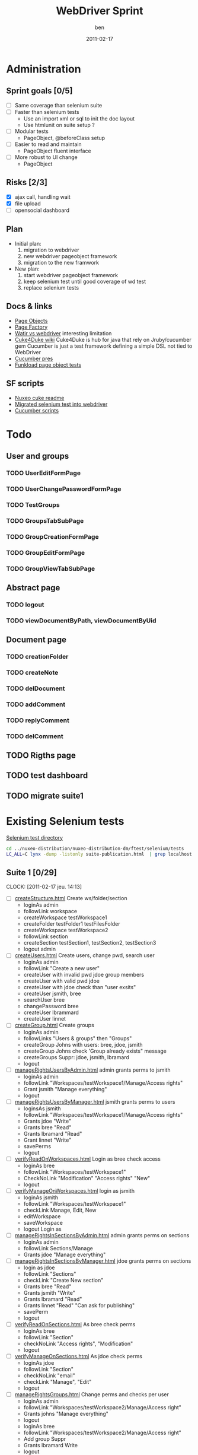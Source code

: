 #    -*- mode: org -*-
#+TITLE: WebDriver Sprint
#+AUTHOR: ben
#+DATE: 2011-02-17

* Administration
** Sprint goals [0/5]
  - [ ] Same coverage than selenium suite
  - [ ] Faster than selenium tests
    - Use an import xml or sql to init the doc layout
    - Use htmlunit on suite setup ?
  - [ ] Modular tests
    - PageObject, @beforeClass setup
  - [ ] Easier to read and maintain
    - PageObject fluent interface
  - [ ] More robust to UI change
    - PageObject
** Risks [2/3]
  - [X] ajax call, handling wait
  - [X] file upload
  - [ ] opensocial dashboard
** Plan
  - Initial plan: 
    1. migration to webdriver
    2. new webdriver pageobject framework
    3. migration to the new framwork 
  - New plan:
    1. start webdriver pageobject framework
    2. keep selenium test until good coverage of wd test
    3. replace selenium tests 
** Docs & links
  - [[http://code.google.com/p/selenium/wiki/PageObjects][Page Objects]]
  - [[http://code.google.com/p/selenium/wiki/PageFactory][Page Factory]]
  - [[http://web-qualite.over-blog.com/article-tester-avec-watir-webdriver-64478109.html][Watir vs webdriver]] interesting limitation
  - [[http://wiki.github.com/aslakhellesoy/cuke4duke/][Cuke4Duke wiki]] Cuke4Duke is hub for java that rely on
    Jruby/cucumber gem Cucumber is just a test framework defining a
    simple DSL not tied to WebDriver
  - [[http://www.slideshare.net/bmabey/cucumber-automating-the-requirements-language-you-already-speak][Cucumber pres]]
  - [[../nuxeo-distribution-dm/ftest/funkload/test_nuxeo.py][Funkload page object tests]]
** SF scripts
   - [[/home/ben/dev/tools/webdriver/nuxeo-cuke-tests/README.markdown][Nuxeo cuke readme]] 
   - [[/home/ben/dev/tools/webdriver/nuxeo-cuke-tests/src/test/java/org/nuxeo/dm/cuketest/MigratedTests.java][Migrated selenium test into webdriver]]
   - [[/home/ben/dev/tools/webdriver/nuxeo-cuke-tests/features/10create_docs.feature][Cucumber scripts]]
* Todo
** User and groups
*** TODO UserEditFormPage
*** TODO UserChangePasswordFormPage
*** TODO TestGroups
*** TODO GroupsTabSubPage
*** TODO GroupCreationFormPage
*** TODO GroupEditFormPage
*** TODO GroupViewTabSubPage
** Abstract page
*** TODO logout
*** TODO viewDocumentByPath, viewDocumentByUid
** Document page
*** TODO creationFolder
*** TODO createNote
*** TODO delDocument
*** TODO addComment
*** TODO replyComment
*** TODO delComment
** TODO Rigths page
** TODO test dashboard
** TODO migrate suite1

* Existing Selenium tests

  [[../nuxeo-distribution-dm/ftest/selenium/tests][Selenium test directory]]

#+begin_src sh
cd ../nuxeo-distribution/nuxeo-distribution-dm/ftest/selenium/tests
LC_ALL=C lynx -dump -listonly suite-publication.html  | grep localhost | sed 's,^.*/localhost,,g' | while read f ;do echo "  - [ ] [[$f][`basename $f`]]"; done
#+end_src
  
** Suite 1 [0/29]
   :CLOCK:
   CLOCK: [2011-02-17 jeu. 14:13]
   :END:
  - [ ] [[../nuxeo-distribution-dm/ftest/selenium/tests/createStructure.html][createStructure.html]] Create ws/folder/section
    - loginAs admin
    - followLink workspace
    - createWorkspace testWorkspace1
    - createFolder testFolder1 testFilesFolder
    - createWorkspace testWorkspace2
    - followLink section
    - createSection testSection1, testSection2, testSection3
    - logout admin
  - [ ] [[../nuxeo-distribution-dm/ftest/selenium/tests/createUsers.html][createUsers.html]] Create users, change pwd, search user
    - loginAs admin
    - followLink "Create a new user"
    - createUser with invalid pwd jdoe group members
    - createUser with valid pwd jdoe
    - createUser with jdoe check than "user exsits"
    - createUser jsmith, bree
    - searchUser bree
    - changePassword bree
    - createUser lbrammard
    - createUser linnet
  - [ ] [[../nuxeo-distribution-dm/ftest/selenium/tests/createGroup.html][createGroup.html]] Create groups
    - loginAs admin
    - followLinks "Users & groups" then "Groups"
    - createGroup Johns with users: bree, jdoe, jsmith
    - createGroup Johns check 'Group already exists" message
    - createGroups Suppr: jdoe, jsmith, lbramard
    - logout
  - [ ] [[../nuxeo-distribution-dm/ftest/selenium/tests/manageRightsUsersByAdmin.html][manageRightsUsersByAdmin.html]] admin grants perms to jsmith
    - loginAs admin
    - followLink "Workspaces/testWorkspace1/Manage/Access rights"
    - Grant jsmith "Manage everything"
    - logout
  - [ ] [[../nuxeo-distribution-dm/ftest/selenium/tests/manageRightsUsersByManager.html][manageRightsUsersByManager.html]] jsmith grants perms to users
    - loginsAs jsmith
    - followLink "Workspaces/testWorkspace1/Manage/Access rights"
    - Grants jdoe "Write"
    - Grants bree "Read"
    - Grants lbramard "Read"
    - Grant linnet "Write"
    - savePerms
    - logout
  - [ ] [[../nuxeo-distribution-dm/ftest/selenium/tests/verifyReadOnWorkspaces.html][verifyReadOnWorkspaces.html]] Login as bree check access
    - loginAs bree
    - followLink "Workspaces/testWorkspace1"
    - CheckNoLink "Modification" "Access rights" "New"
    - logout
  - [ ] [[../nuxeo-distribution-dm/ftest/selenium/tests/verifyManageOnWorkspaces.html][verifyManageOnWorkspaces.html]] login as jsmith
    - loginAs jsmith
    - followLink "Workspaces/testWorkspace1"
    - checkLink Manage, Edit, New
    - editWorkspace
    - saveWorkspace
    - logout Login as
  - [ ] [[../nuxeo-distribution-dm/ftest/selenium/tests/manageRightsInSectionsByAdmin.html][manageRightsInSectionsByAdmin.html]] admin grants perms on sections
    - loginAs admin
    - followLink Sections/Manage
    - Grants jdoe "Manage everything"
  - [ ] [[../nuxeo-distribution-dm/ftest/selenium/tests/manageRightsInSectionsByManager.html][manageRightsInSectionsByManager.html]] jdoe grants perms on sections
    - login as jdoe
    - followLink "Sections"
    - checkLink "Create New section"
    - Grants bree "Read"
    - Grants jsmith "Write"
    - Grants lbramard "Read"
    - Grants linnet "Read" "Can ask for publishing"
    - savePerm
    - logout
  - [ ] [[../nuxeo-distribution-dm/ftest/selenium/tests/verifyReadOnSections.html][verifyReadOnSections.html]] As bree check perms
    - loginAs bree
    - followLink "Section"
    - checkNoLink "Access rights", "Modification"
    - logout
  - [ ] [[../nuxeo-distribution-dm/ftest/selenium/tests/verifyManageOnSections.html][verifyManageOnSections.html]] As jdoe check perms
    - loginAs jdoe
    - followLink "Section"
    - checkNoLink "email"
    - checkLink "Manage", "Edit"
    - logout
  - [ ] [[../nuxeo-distribution-dm/ftest/selenium/tests/manageRightsGroups.html][manageRightsGroups.html]] Change perms and checks per user
    - loginAs admin
    - followLink "Workspaces/testWorkspace2/Manage/Access right"
    - Grants johns "Manage everything"
    - logout
    - loginAs bree
    - followLink "Workspaces/testWorkspace2/Manage/Access right"
    - Add group Suppr
    - Grants lbramard Write
    - logout
    - loginAs lbramard
    - followLink "Workspace/testWorkspace2"
    - checkLink
  - [ ] [[../nuxeo-distribution-dm/ftest/selenium/tests/modifyGroup.html][modifyGroup.html]] Change Johns group
    - loginAs admin
    - followLink users & group/Group
    - searchGroup Johns
    - deleteFromGroup bree
    - logout
    - loginAs bree
    - followLink testWorkspace2
    - checkNoLink "Access right"
    - logout
  - [ ] [[../nuxeo-distribution-dm/ftest/selenium/tests/deleteGroup.html][deleteGroup.html]] Remove a "suppr" group
    - loginAs admin
    - searchGroup Suppr
    - detete group
    - loginAs lbramard
    - checkNoLink "Modification" on testWorkspace2
  - [ ] [[../nuxeo-distribution-dm/ftest/selenium/tests/modifyWorkspace.html][modifyWorkspace.html]] Modify a ws description
    - loginAs jsmith
    - followLink to testWorkspace1
    - modifyWorkspaceDescription
    - logout
  - [ ] [[../nuxeo-distribution-dm/ftest/selenium/tests/createNote.html][createNote.html]] Create a note
    - loginAs jdoe andGo workspaces/testWorkspace1/testFolder1
    - createNote testNote1
    - logout
  - [ ] [[../nuxeo-distribution-dm/ftest/selenium/tests/consultHistory.html][consultHistory.html]] Check history tab of a note
    - loginAs linnet andGo workspaces/testWorkspace1/testFolder1/testNote1
    - followLink hitory
    - followLink "Archived versions"
    - followLink "Event log"
    - logout
  - [ ] [[../nuxeo-distribution-dm/ftest/selenium/tests/verifyReadOnDocuments.html][verifyReadOnDocuments.html]] Check read actions on a document
    - loginAs bree
    - followLink to testNote1
    - checkNoLink lock
    - click on publish, summary, comment, alerts
    - logout
  - [ ] [[../nuxeo-distribution-dm/ftest/selenium/tests/verifyWriteOnDocuments.html][verifyWriteOnDocuments.html]] Check actions on a writable document
    - loginAs jdoe and goto testNote1
    - click on publish, edit, summary, workflow, relation, comment, alerts
    - logout
  - [ ] [[../nuxeo-distribution-dm/ftest/selenium/tests/verifyManageOnDocuments.html][verifyManageOnDocuments.html]] Check actions as manager
    - loginAs jsmith and goto testNote1
    - click on all actions
  - [ ] [[../nuxeo-distribution-dm/ftest/selenium/tests/changeMetadataFolder.html][changeMetadataFolder.html]] Edit folder metadata
    - loginAs jdoe
    - followLink to testFolder1
    - edit copyright/language
    - save
    - loginAs bree
    - checkNo edit link on testFolder1
    - logout
  - [ ] [[../nuxeo-distribution-dm/ftest/selenium/tests/modifyNote.html][modifyNote.html]] Create a note and edit udating minor version
    - loginAs jdoe and go to testFolder1
    - createNote "Note to be modified"
    - editNote modify description and country
    - save and increment minor version
    - logout
  - [ ] [[../nuxeo-distribution-dm/ftest/selenium/tests/addComment.html][addComment.html]] Comment on testNote1
    - loginAs jdoe and go to testNote1
    - addComment "Comment number 1"
    - logout
  - [ ] [[../nuxeo-distribution-dm/ftest/selenium/tests/replyComment.html][replyComment.html]] Reply to comment add a new one
    - loginAs bree and go to testNote1
    - addAnswer "Answer number 1"
    - addComment "Comment number 2 to be erased"
    - logout
  - [ ] [[../nuxeo-distribution-dm/ftest/selenium/tests/deleteComment.html][deleteComment.html]] Remove a comment
    - loginAs lbramard and go to testNote1
    - deleteComment "Comment number 2 to be erased"
    - addComment "Comment number 3"
    - logout
    - loginAs jsmith
    - checkNoLink Delete
    - logout
  - [ ] [[../nuxeo-distribution-dm/ftest/selenium/tests/createSubGroupAdmin.html][createSubGroupAdmin.html]] Create a sub group
    - loginAs admin
    - followLink to User & Group
    - createUser susan
    - createGroup sub-admins with susan and sub group of administrators
    - logout
    - loginAs susan
    - check she has admin rights
    - logout
  - [ ] [[../nuxeo-distribution-dm/ftest/selenium/tests/createSubGroupMembers.html][createSubGroupMembers.html]]
    - loginAs admin
    - createUser gabrielle
    - creatGroup sub-members with gabriel and sub group members
    - logout
    - loginAs gabrielle
    - check all the members rights
    - logout
  - [ ] [[../nuxeo-distribution-dm/ftest/selenium/tests/testRequestEncoding.html][testRequestEncoding.html]] seach with accentued char
    - loginAs admin
    - search "héhé"
    - logout
  - [ ] [[../nuxeo-distribution-dm/ftest/selenium/tests/testAdvancedSearch.html][testAdvancedSearch.html]] advanced search test
    - misc search as admin
    - select a search result
    - deleteSelection
    - logout
    - loginAs admin go to testFolder1
    - followLink "Trash"
    - deletePermanantly
    - logout
** Suite 2  [0/55]
  - [ ] [[../nuxeo-distribution-dm/ftest/selenium/tests/parallelReviewAbandon.html][parallelReviewAbandon.html]]
  - [ ] [[../nuxeo-distribution-dm/ftest/selenium/tests/taskLists.html][taskLists.html]]
  - [ ] [[../nuxeo-distribution-dm/ftest/selenium/tests/taskOnDeletedDocument.html][taskOnDeletedDocument.html]]
  - [ ] [[../nuxeo-distribution-dm/ftest/selenium/tests/parallelReviewNoAddReviewers.html][parallelReviewNoAddReviewers.html]]
  - [ ] [[../nuxeo-distribution-dm/ftest/selenium/tests/parallelReviewNotOK.html][parallelReviewNotOK.html]]
  - [ ] [[../nuxeo-distribution-dm/ftest/selenium/tests/parallelReviewOK.html][parallelReviewOK.html]]
  - [ ] [[../nuxeo-distribution-dm/ftest/selenium/tests/approbationReviewAfterParallel.html][approbationReviewAfterParallel.html]]
  - [ ] [[../nuxeo-distribution-dm/ftest/selenium/tests/approbationReviewAbandon.html][approbationReviewAbandon.html]]
  - [ ] [[../nuxeo-distribution-dm/ftest/selenium/tests/approbationReviewAddReviewers.html][approbationReviewAddReviewers.html]]
  - [ ] [[../nuxeo-distribution-dm/ftest/selenium/tests/approbationReviewNoAddReviewers.html][approbationReviewNoAddReviewers.html]]
  - [ ] [[../nuxeo-distribution-dm/ftest/selenium/tests/approbationReviewOK.html][approbationReviewOK.html]]
  - [ ] [[../nuxeo-distribution-dm/ftest/selenium/tests/createWSToDelete.html][createWSToDelete.html]]
  - [ ] [[../nuxeo-distribution-dm/ftest/selenium/tests/deleteWorkspace.html][deleteWorkspace.html]]
  - [ ] [[../nuxeo-distribution-dm/ftest/selenium/tests/verifyDeletedDocumentContent.html][verifyDeletedDocumentContent.html]]
  - [ ] [[../nuxeo-distribution-dm/ftest/selenium/tests/searchUsers.html][searchUsers.html]]
  - [ ] [[../nuxeo-distribution-dm/ftest/selenium/tests/searchGroup.html][searchGroup.html]]
  - [ ] [[../nuxeo-distribution-dm/ftest/selenium/tests/lockDocument.html][lockDocument.html]]
  - [ ] [[../nuxeo-distribution-dm/ftest/selenium/tests/addCommentOnLockedDocument.html][addCommentOnLockedDocument.html]]
  - [ ] [[../nuxeo-distribution-dm/ftest/selenium/tests/unlockDocumentByLocker.html][unlockDocumentByLocker.html]]
  - [ ] [[../nuxeo-distribution-dm/ftest/selenium/tests/unlockDocumentByWSManager.html][unlockDocumentByWSManager.html]]
  - [ ] [[../nuxeo-distribution-dm/ftest/selenium/tests/blockRights.html][blockRights.html]]
  - [ ] [[../nuxeo-distribution-dm/ftest/selenium/tests/unblockRights.html][unblockRights.html]]
  - [ ] [[../nuxeo-distribution-dm/ftest/selenium/tests/removeLocalRights.html][removeLocalRights.html]]
  - [ ] [[../nuxeo-distribution-dm/ftest/selenium/tests/deleteUser.html][deleteUser.html]]
  - [ ] [[../nuxeo-distribution-dm/ftest/selenium/tests/createForum.html][createForum.html]]
  - [ ] [[../nuxeo-distribution-dm/ftest/selenium/tests/verifyRightsForum.html][verifyRightsForum.html]]
  - [ ] [[../nuxeo-distribution-dm/ftest/selenium/tests/createTopicWithoutModeration.html][createTopicWithoutModeration.html]]
  - [ ] [[../nuxeo-distribution-dm/ftest/selenium/tests/verifyRightsOnTopicWithoutModeration.html][verifyRightsOnTopicWithoutModeration.html]]
  - [ ] [[../nuxeo-distribution-dm/ftest/selenium/tests/addCommentsOnTopicWithoutModeration.html][addCommentsOnTopicWithoutModeration.html]]
  - [ ] [[../nuxeo-distribution-dm/ftest/selenium/tests/answerToCommentOnTopicWithoutModeration.html][answerToCommentOnTopicWithoutModeration.html]]
  - [ ] [[../nuxeo-distribution-dm/ftest/selenium/tests/deleteCommentByAuthorOnTopicWithoutModeration.html][deleteCommentByAuthorOnTopicWithoutModeration.html]]
  - [ ] [[../nuxeo-distribution-dm/ftest/selenium/tests/deleteCommentByAdministratorOnTopicWithoutModeration.html][deleteCommentByAdministratorOnTopicWithoutModeration.html]]
  - [ ] [[../nuxeo-distribution-dm/ftest/selenium/tests/createTopicWithModeration.html][createTopicWithModeration.html]]
  - [ ] [[../nuxeo-distribution-dm/ftest/selenium/tests/verifyRightsOnTopicWithModeration.html][verifyRightsOnTopicWithModeration.html]]
  - [ ] [[../nuxeo-distribution-dm/ftest/selenium/tests/addCommentToBeApproved.html][addCommentToBeApproved.html]]
  - [ ] [[../nuxeo-distribution-dm/ftest/selenium/tests/approveCommentOnTopicWithModeration.html][approveCommentOnTopicWithModeration.html]]
  - [ ] [[../nuxeo-distribution-dm/ftest/selenium/tests/addCommentToBeRejected.html][addCommentToBeRejected.html]]
  - [ ] [[../nuxeo-distribution-dm/ftest/selenium/tests/rejectCommentOnTopicWithModeration.html][rejectCommentOnTopicWithModeration.html]]
  - [ ] [[../nuxeo-distribution-dm/ftest/selenium/tests/simpleSearch.html][simpleSearch.html]]
  - [ ] [[../nuxeo-distribution-dm/ftest/selenium/tests/publication/publishDocumentBySectionManager.html][publishDocumentBySectionManager.html]]
  - [ ] [[../nuxeo-distribution-dm/ftest/selenium/publication/PublishDocumentBySectionReaderForSectionManagerApproval.html][PublishDocumentBySectionReaderForSectionManagerApproval.html]]
  - [ ] [[../nuxeo-distribution-dm/ftest/selenium/tests/publication/publishingApprovalBySectionManager.html][publishingApprovalBySectionManager.html]]
  - [ ] [[../nuxeo-distribution-dm/ftest/selenium/publication/PublishDocumentBySectionReaderForSectionWriterApproval.html][PublishDocumentBySectionReaderForSectionWriterApproval.html]]
  - [ ] [[../nuxeo-distribution-dm/ftest/selenium/tests/publication/publishingApprovalBySectionWriter.html][publishingApprovalBySectionWriter.html]]
  - [ ] [[../nuxeo-distribution-dm/ftest/selenium/tests/publication/PublishDocumentBySectionReaderForSectionWriterReject.html][PublishDocumentBySectionReaderForSectionWriterReject.html]]
  - [ ] [[../nuxeo-distribution-dm/ftest/selenium/tests/publication/publishingRejectBySectionWriter.html][publishingRejectBySectionWriter.html]]
  - [ ] [[../nuxeo-distribution-dm/ftest/selenium/tests/publication/PublishDocumentBySectionReaderForSectionManagerReject.html][PublishDocumentBySectionReaderForSectionManagerReject.html]]
  - [ ] [[../nuxeo-distribution-dm/ftest/selenium/tests/publication/publishingRejectBySectionManager.html][publishingRejectBySectionManager.html]]
  - [ ] [[../nuxeo-distribution-dm/ftest/selenium/tests/publication/unpublishBySectionManager.html][unpublishBySectionManager.html]]
  - [ ] [[../nuxeo-distribution-dm/ftest/selenium/tests/publication/unpublishBySectionWriter.html][unpublishBySectionWriter.html]]
  - [ ] [[../nuxeo-distribution-dm/ftest/selenium/tests/publication/multiplePublication.html][multiplePublication.html]]
  - [ ] [[../nuxeo-distribution-dm/ftest/selenium/tests/publication/multipleVersionPublication.html][multipleVersionPublication.html]]
  - [ ] [[../nuxeo-distribution-dm/ftest/selenium/tests/publication/publishingTearDown.html][publishingTearDown.html]]
  - [ ] [[../nuxeo-distribution-dm/ftest/selenium/tests/testVocabulariesManagement.html][testVocabulariesManagement.html]]
  - [ ] [[../nuxeo-distribution-dm/ftest/selenium/tests/testMultipleDomainsDashboard.html][testMultipleDomainsDashboard.html]]

** Suite DM [0/4]
  - [ ] [[../nuxeo-distribution-dm/ftest/selenium/tests/cancelNote.html][cancelNote.html]]
  - [ ] [[../nuxeo-distribution-dm/ftest/selenium/tests/createNote.html][createNote.html]]
  - [ ] [[../nuxeo-distribution-dm/ftest/selenium/tests/modifyNote.html][modifyNote.html]]
  - [ ] [[../nuxeo-distribution-dm/ftest/selenium/tests/verifyCoverageNavigation.html][verifyCoverageNavigation.html]]

** Suite publication [0/12]
  - [ ] [[../nuxeo-distribution-dm/ftest/selenium/tests/publication/publishDocumentBySectionManager.html][publishDocumentBySectionManager.html]]
  - [ ] [[../nuxeo-distribution-dm/ftest/selenium/tests/publication/PublishDocumentBySectionReaderForSectionManagerApproval.html][PublishDocumentBySectionReaderForSectionManagerApproval.html]]
  - [ ] [[../nuxeo-distribution-dm/ftest/selenium/tests/publication/publishingApprovalBySectionManager.html][publishingApprovalBySectionManager.html]]
  - [ ] [[../nuxeo-distribution-dm/ftest/selenium/tests/publication/PublishDocumentBySectionReaderForSectionWriterApproval.html][PublishDocumentBySectionReaderForSectionWriterApproval.html]]
  - [ ] [[../nuxeo-distribution-dm/ftest/selenium/tests/publication/publishingApprovalBySectionWriter.html][publishingApprovalBySectionWriter.html]]
  - [ ] [[../nuxeo-distribution-dm/ftest/selenium/tests/publication/PublishDocumentBySectionReaderForSectionWriterReject.html][PublishDocumentBySectionReaderForSectionWriterReject.html]]
  - [ ] [[../nuxeo-distribution-dm/ftest/selenium/tests/publication/publishingRejectBySectionWriter.html][publishingRejectBySectionWriter.html]]
  - [ ] [[../nuxeo-distribution-dm/ftest/selenium/tests/publication/PublishDocumentBySectionReaderForSectionManagerReject.html][PublishDocumentBySectionReaderForSectionManagerReject.html]]
  - [ ] [[../nuxeo-distribution-dm/ftest/selenium/tests/publication/publishingRejectBySectionManager.html][publishingRejectBySectionManager.html]]
  - [ ] [[../nuxeo-distribution-dm/ftest/selenium/tests/publication/unpublishBySectionManager.html][unpublishBySectionManager.html]]
  - [ ] [[../nuxeo-distribution-dm/ftest/selenium/tests/publication/unpublishBySectionWriter.html][unpublishBySectionWriter.html]]
  - [ ] [[../nuxeo-distribution-dm/ftest/selenium/tests/publication/publishingTearDown.html][publishingTearDown.html]]



  


   
